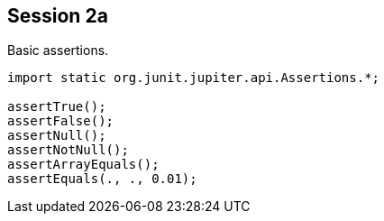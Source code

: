 == Session 2a

Basic assertions.

[source,java]
----
import static org.junit.jupiter.api.Assertions.*;

assertTrue();
assertFalse();
assertNull();
assertNotNull();
assertArrayEquals();
assertEquals(., ., 0.01);
----
